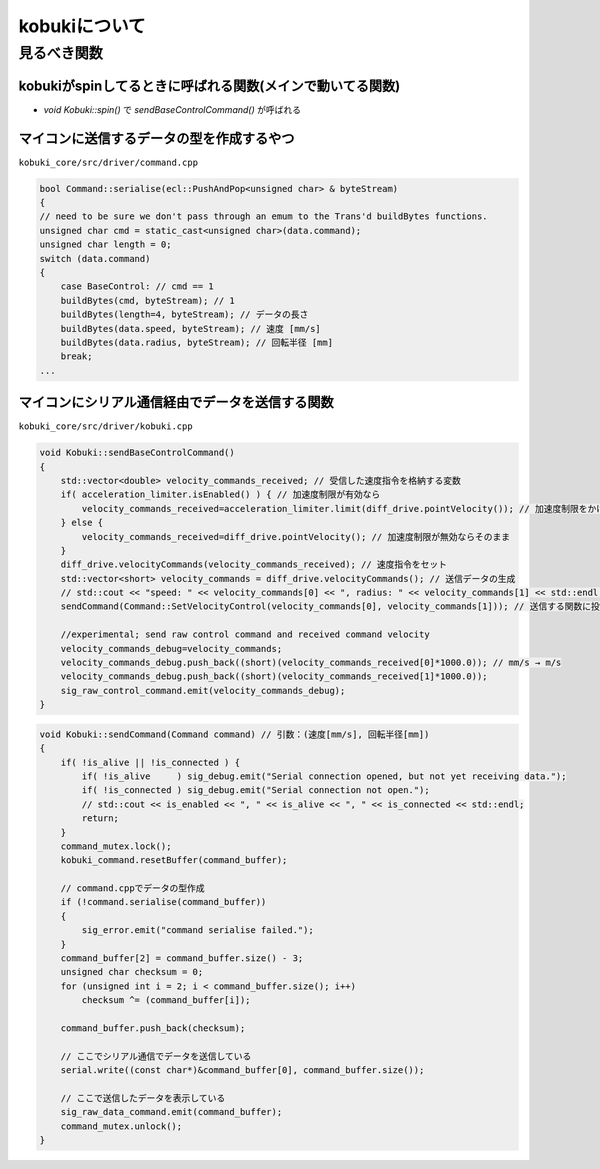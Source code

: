 kobukiについて
================================================================

見るべき関数
----------------------------------------------------------------

kobukiがspinしてるときに呼ばれる関数(メインで動いてる関数)
^^^^^^^^^^^^^^^^^^^^^^^^^^^^^^^^^^^^^^^^^^^^^^^^^^^^^^^^^^^^^^^^
- `void Kobuki::spin()` で `sendBaseControlCommand()` が呼ばれる

マイコンに送信するデータの型を作成するやつ
^^^^^^^^^^^^^^^^^^^^^^^^^^^^^^^^^^^^^^^^^^^^^^^^^^^^^^^^^^^^^^^^
``kobuki_core/src/driver/command.cpp``

.. code-block:: c++

    bool Command::serialise(ecl::PushAndPop<unsigned char> & byteStream)
    {
    // need to be sure we don't pass through an emum to the Trans'd buildBytes functions.
    unsigned char cmd = static_cast<unsigned char>(data.command);
    unsigned char length = 0;
    switch (data.command)
    {
        case BaseControl: // cmd == 1
        buildBytes(cmd, byteStream); // 1
        buildBytes(length=4, byteStream); // データの長さ
        buildBytes(data.speed, byteStream); // 速度 [mm/s]
        buildBytes(data.radius, byteStream); // 回転半径 [mm]
        break;
    ...


マイコンにシリアル通信経由でデータを送信する関数
^^^^^^^^^^^^^^^^^^^^^^^^^^^^^^^^^^^^^^^^^^^^^^^^^^^^^^^^^^^^^^^^
``kobuki_core/src/driver/kobuki.cpp``

.. code-block:: c++

    void Kobuki::sendBaseControlCommand()
    {
        std::vector<double> velocity_commands_received; // 受信した速度指令を格納する変数
        if( acceleration_limiter.isEnabled() ) { // 加速度制限が有効なら
            velocity_commands_received=acceleration_limiter.limit(diff_drive.pointVelocity()); // 加速度制限をかける
        } else {
            velocity_commands_received=diff_drive.pointVelocity(); // 加速度制限が無効ならそのまま
        }
        diff_drive.velocityCommands(velocity_commands_received); // 速度指令をセット
        std::vector<short> velocity_commands = diff_drive.velocityCommands(); // 送信データの生成
        // std::cout << "speed: " << velocity_commands[0] << ", radius: " << velocity_commands[1] << std::endl;
        sendCommand(Command::SetVelocityControl(velocity_commands[0], velocity_commands[1])); // 送信する関数に投げる

        //experimental; send raw control command and received command velocity
        velocity_commands_debug=velocity_commands;
        velocity_commands_debug.push_back((short)(velocity_commands_received[0]*1000.0)); // mm/s → m/s
        velocity_commands_debug.push_back((short)(velocity_commands_received[1]*1000.0));
        sig_raw_control_command.emit(velocity_commands_debug);
    }

.. code-block:: c++

    void Kobuki::sendCommand(Command command) // 引数：(速度[mm/s], 回転半径[mm])
    {
        if( !is_alive || !is_connected ) {
            if( !is_alive     ) sig_debug.emit("Serial connection opened, but not yet receiving data.");
            if( !is_connected ) sig_debug.emit("Serial connection not open.");
            // std::cout << is_enabled << ", " << is_alive << ", " << is_connected << std::endl;
            return;
        }
        command_mutex.lock();
        kobuki_command.resetBuffer(command_buffer);

        // command.cppでデータの型作成
        if (!command.serialise(command_buffer))
        {
            sig_error.emit("command serialise failed.");
        }
        command_buffer[2] = command_buffer.size() - 3;
        unsigned char checksum = 0;
        for (unsigned int i = 2; i < command_buffer.size(); i++)
            checksum ^= (command_buffer[i]);

        command_buffer.push_back(checksum);

        // ここでシリアル通信でデータを送信している
        serial.write((const char*)&command_buffer[0], command_buffer.size());

        // ここで送信したデータを表示している
        sig_raw_data_command.emit(command_buffer);
        command_mutex.unlock();
    }